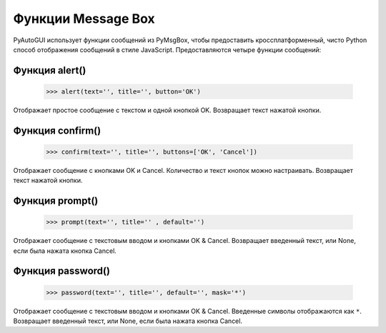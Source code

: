 
.. default-role:: code

=====================
Функции Message Box
=====================

PyAutoGUI использует функции сообщений из PyMsgBox, чтобы предоставить кроссплатформенный, чисто Python способ отображения сообщений в стиле JavaScript. Предоставляются четыре функции сообщений:

Функция alert()
====================

    >>> alert(text='', title='', button='OK')

Отображает простое сообщение с текстом и одной кнопкой OK. Возвращает текст нажатой кнопки.

Функция confirm()
======================

    >>> confirm(text='', title='', buttons=['OK', 'Cancel'])

Отображает сообщение с кнопками OK и Cancel. Количество и текст кнопок можно настраивать. Возвращает текст нажатой кнопки.

Функция prompt()
=====================

    >>> prompt(text='', title='' , default='')

Отображает сообщение с текстовым вводом и кнопками OK & Cancel. Возвращает введенный текст, или None, если была нажата кнопка Cancel.

Функция password()
=======================

    >>> password(text='', title='', default='', mask='*')

Отображает сообщение с текстовым вводом и кнопками OK & Cancel. Введенные символы отображаются как ``*``. Возвращает введенный текст, или None, если была нажата кнопка Cancel.
